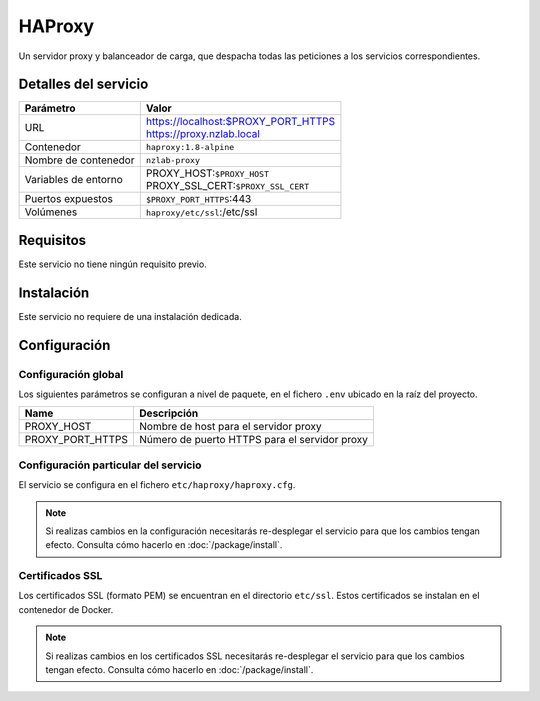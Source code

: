 HAProxy
=======

Un servidor proxy y balanceador de carga, que despacha todas las peticiones
a los servicios correspondientes.

Detalles del servicio
---------------------

+----------------------+----------------------------------------------------+
| Parámetro            | Valor                                              |
+======================+====================================================+
| URL                  | | https://localhost:$PROXY_PORT_HTTPS              |
|                      | | https://proxy.nzlab.local                        |
+----------------------+----------------------------------------------------+
| Contenedor           | ``haproxy:1.8-alpine``                             |
+----------------------+----------------------------------------------------+
| Nombre de contenedor | ``nzlab-proxy``                                    |
+----------------------+----------------------------------------------------+
| Variables de entorno | | PROXY_HOST:``$PROXY_HOST``                       |
|                      | | PROXY_SSL_CERT:``$PROXY_SSL_CERT``               |
+----------------------+----------------------------------------------------+
| Puertos expuestos    | | ``$PROXY_PORT_HTTPS``:443                        |
+----------------------+----------------------------------------------------+
| Volúmenes            | | ``haproxy/etc/ssl``:/etc/ssl                     |
+----------------------+----------------------------------------------------+

Requisitos
----------

Este servicio no tiene ningún requisito previo.


Instalación
-----------

Este servicio no requiere de una instalación dedicada.

Configuración
-------------

Configuración global
~~~~~~~~~~~~~~~~~~~~

Los siguientes parámetros se configuran a nivel de paquete, en el fichero
``.env`` ubicado en la raíz del proyecto.

+--------------------------+-------------------------------------------------------------+
| Name                     | Descripción                                                 |
+==========================+=============================================================+
| PROXY_HOST               | Nombre de host para el servidor proxy                       |
+--------------------------+-------------------------------------------------------------+
| PROXY_PORT_HTTPS         | Número de puerto HTTPS para el servidor proxy               |
+--------------------------+-------------------------------------------------------------+

Configuración particular del servicio
~~~~~~~~~~~~~~~~~~~~~~~~~~~~~~~~~~~~~

El servicio se configura en el fichero ``etc/haproxy/haproxy.cfg``.

.. note::

   Si realizas cambios en la configuración necesitarás re-desplegar el servicio
   para que los cambios tengan efecto. Consulta cómo hacerlo en
   :doc:`/package/install`.

Certificados SSL
~~~~~~~~~~~~~~~~

Los certificados SSL (formato PEM) se encuentran en el directorio ``etc/ssl``.
Estos certificados se instalan en el contenedor de Docker.

.. note::

   Si realizas cambios en los certificados SSL necesitarás re-desplegar el
   servicio para que los cambios tengan efecto. Consulta cómo hacerlo en
   :doc:`/package/install`.